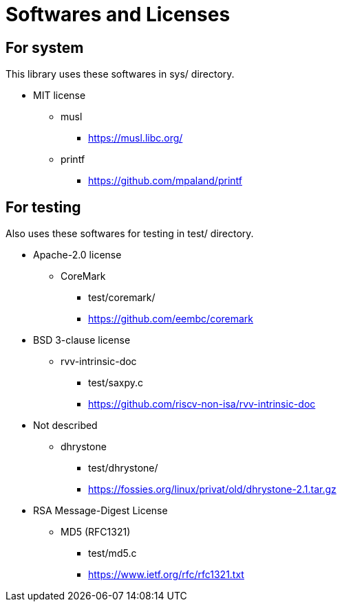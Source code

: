 = Softwares and Licenses

== For system

This library uses these softwares in sys/ directory.

* MIT license
  ** musl
    *** https://musl.libc.org/
  ** printf
    *** https://github.com/mpaland/printf


== For testing

Also uses these softwares for testing in test/ directory.

* Apache-2.0 license
  ** CoreMark
    *** test/coremark/
    *** https://github.com/eembc/coremark
* BSD 3-clause license
  ** rvv-intrinsic-doc
    *** test/saxpy.c
    *** https://github.com/riscv-non-isa/rvv-intrinsic-doc
* Not described
  ** dhrystone
    *** test/dhrystone/
    *** https://fossies.org/linux/privat/old/dhrystone-2.1.tar.gz
* RSA Message-Digest License
  ** MD5 (RFC1321)
    *** test/md5.c
    *** https://www.ietf.org/rfc/rfc1321.txt

